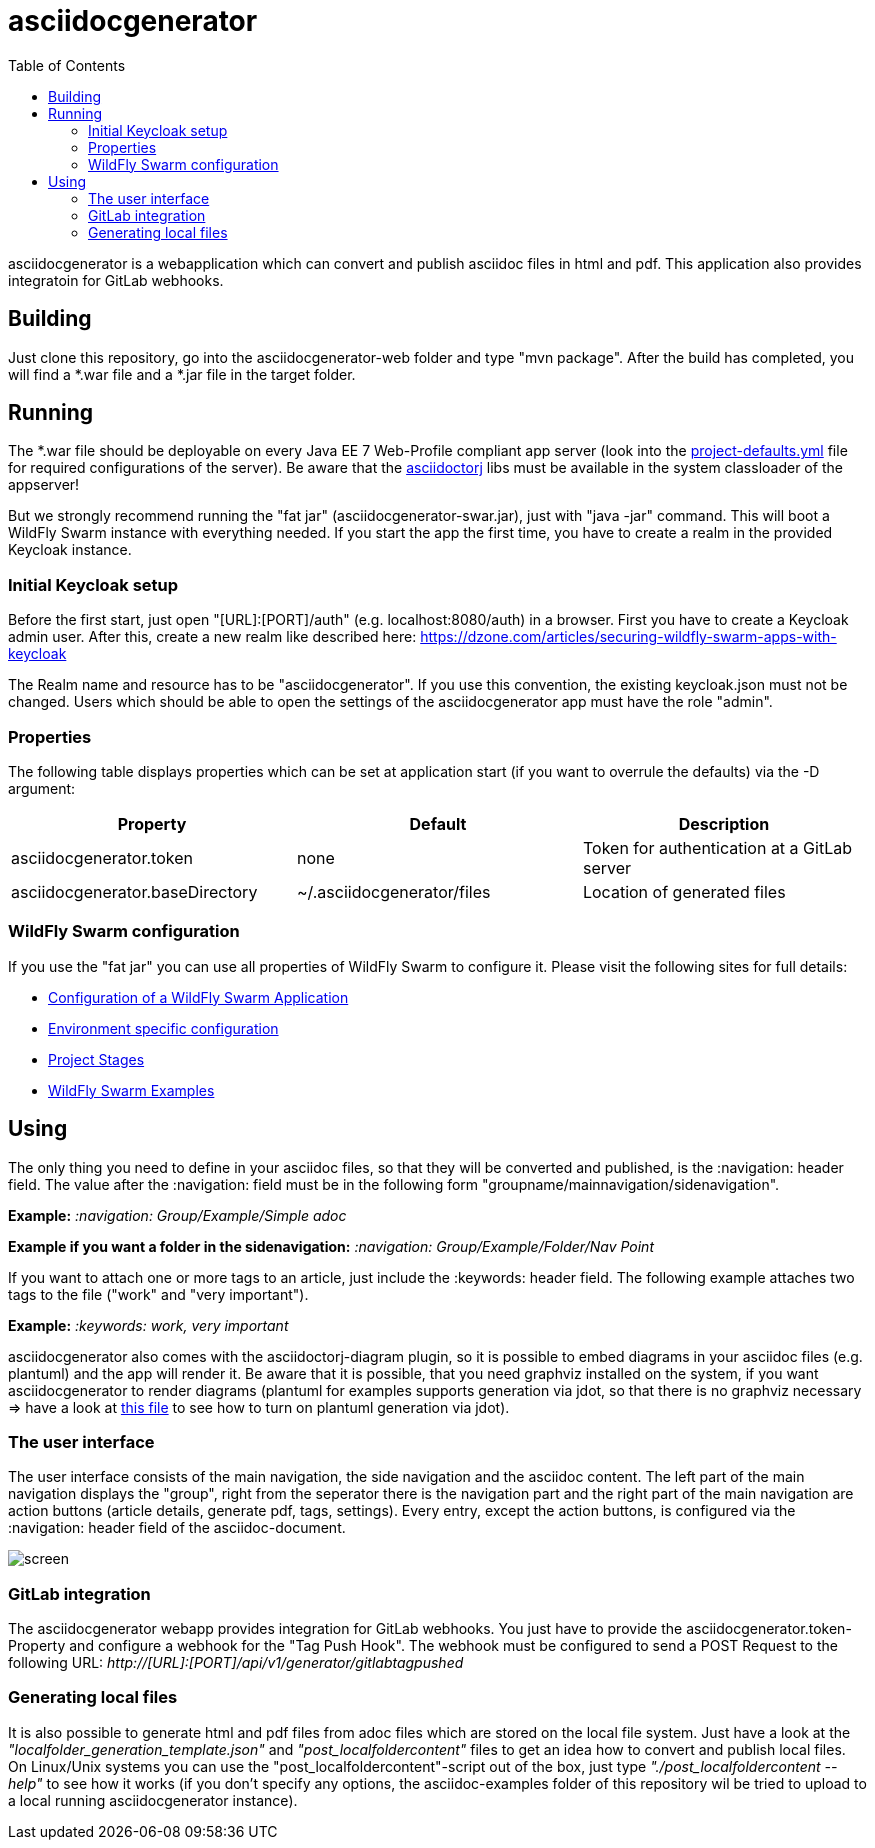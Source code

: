 :navigation: asciidocgenerator/User Docs/Readme
:toc:

= asciidocgenerator

asciidocgenerator is a webapplication which can convert and publish asciidoc files in html and pdf. This application also provides integratoin for GitLab webhooks.

== Building

Just clone this repository, go into the asciidocgenerator-web folder and type "mvn package".
After the build has completed, you will find a *.war file and a *.jar file in the target folder.

== Running

The *.war file should be deployable on every Java EE 7 Web-Profile compliant app server (look into the link:https://github.com/konradrenner/asciidocgenerator/blob/master/asciidocgenerator-web/src/main/resources/project-defaults.yml[project-defaults.yml] file for required configurations of the server). Be aware that the link:https://github.com/asciidoctor/asciidoctorj[asciidoctorj] libs must be available in the system classloader of the appserver!

But we strongly recommend running the "fat jar" (asciidocgenerator-swar.jar), just with "java -jar" command. This will boot a WildFly Swarm instance with everything needed. If you start the app the first time, you have to create a realm in the provided Keycloak instance.

=== Initial Keycloak setup

Before the first start, just open "[URL]:[PORT]/auth" (e.g. localhost:8080/auth) in a browser. First you have to create a Keycloak admin user. After this, create a new realm like described here: https://dzone.com/articles/securing-wildfly-swarm-apps-with-keycloak

The Realm name and resource has to be "asciidocgenerator". If you use this convention, the existing keycloak.json must not be changed. Users which should be able to open the settings of the asciidocgenerator app must have the role "admin".

=== Properties

The following table displays properties which can be set at application start (if you want to overrule the defaults) via the -D argument:

[cols="3*", options="header"] 
|===
|Property
|Default
|Description

|asciidocgenerator.token
|none
|Token for authentication at a GitLab server

|asciidocgenerator.baseDirectory
|~/.asciidocgenerator/files
|Location of generated files
|===

=== WildFly Swarm configuration

If you use the "fat jar" you can use all properties of WildFly Swarm to configure it. Please visit the following sites for full details:

- link:https://reference.wildfly-swarm.io/configuration.html[Configuration of a WildFly Swarm Application]
- link:http://wildfly-swarm.io/tutorial/step-4/[Environment specific configuration]
- link:https://wildfly-swarm.gitbooks.io/wildfly-swarm-users-guide/content/v/2016.9/configuration/project_stages.html[Project Stages]
- link:https://github.com/wildfly-swarm/wildfly-swarm-examples[WildFly Swarm Examples]

== Using

The only thing you need to define in your asciidoc files, so that they will be converted and published, is the :navigation: header field. The value after the :navigation: field must be in the following form "groupname/mainnavigation/sidenavigation".

*Example:* _:navigation: Group/Example/Simple adoc_

*Example if you want a folder in the sidenavigation:* _:navigation: Group/Example/Folder/Nav Point_

If you want to attach one or more tags to an article, just include the :keywords: header field. The following example attaches two tags to the file ("work" and "very important").

*Example:* _:keywords: work, very important_

asciidocgenerator also comes with the asciidoctorj-diagram plugin, so it is possible to embed diagrams in your asciidoc files (e.g. plantuml) and the app will render it. Be aware that it is possible, that you need graphviz installed on the system, if you want asciidocgenerator to render diagrams (plantuml for examples supports generation via jdot, so that there is no graphviz necessary => have a look at link:https://github.com/konradrenner/asciidocgenerator/blob/master/asciidoc-examples/diagram_test.adoc[this file] to see how to turn on plantuml generation via jdot).

=== The user interface

The user interface consists of the main navigation, the side navigation and the asciidoc content. The left part of the main navigation displays the "group", right from the seperator there is the navigation part and the right part of the main navigation are action buttons (article details, generate pdf, tags, settings). Every entry, except the action buttons, is configured via the :navigation: header field of the asciidoc-document.

image::images/screen.png[]

=== GitLab integration

The asciidocgenerator webapp provides integration for GitLab webhooks. You just have to provide the asciidocgenerator.token-Property and configure a webhook for the "Tag Push Hook". The webhook must be configured to send a POST Request to the following URL: _http://[URL]:[PORT]/api/v1/generator/gitlabtagpushed_

=== Generating local files

It is also possible to generate html and pdf files from adoc files which are stored on the local file system. Just have a look at the _"localfolder_generation_template.json"_ and _"post_localfoldercontent"_ files to get an idea how to convert and publish local files. On Linux/Unix systems you can use the "post_localfoldercontent"-script out of the box, just type _"./post_localfoldercontent --help"_ to see how it works (if you don't specify any options, the asciidoc-examples folder of this repository wil be tried to upload to a local running asciidocgenerator instance).
